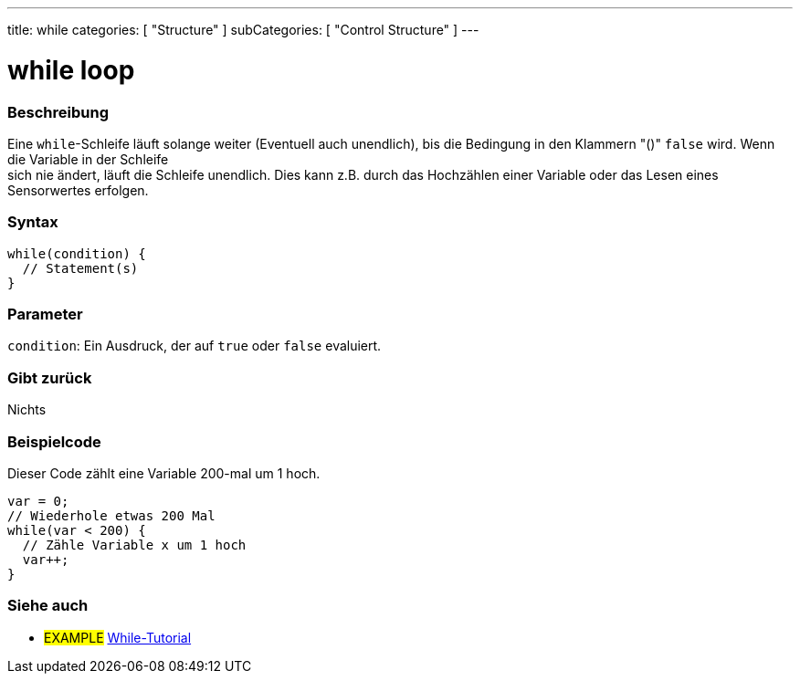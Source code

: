 ---
title: while
categories: [ "Structure" ]
subCategories: [ "Control Structure" ]
---





= while loop


// OVERVIEW SECTION STARTS
[#overview]
--

[float]
=== Beschreibung
[%hardbreaks]
Eine `while`-Schleife läuft solange weiter (Eventuell auch unendlich), bis die Bedingung in den Klammern "()" `false` wird. Wenn die Variable in der Schleife
sich nie ändert, läuft die Schleife unendlich. Dies kann z.B. durch das Hochzählen einer Variable oder das Lesen eines Sensorwertes erfolgen.

[float]
=== Syntax
[source,arduino]
----
while(condition) {
  // Statement(s)
}
----

[float]
=== Parameter
`condition`: Ein Ausdruck, der auf `true` oder `false` evaluiert.

[float]
=== Gibt zurück
Nichts

--
// OVERVIEW SECTION ENDS




// HOW TO USE SECTION STARTS
[#howtouse]
--

[float]
=== Beispielcode
// Describe what the example code is all about and add relevant code   ►►►►► THIS SECTION IS MANDATORY ◄◄◄◄◄
Dieser Code zählt eine Variable 200-mal um 1 hoch.

[source,arduino]
----
var = 0;
// Wiederhole etwas 200 Mal
while(var < 200) {
  // Zähle Variable x um 1 hoch
  var++;
}
----

--
// HOW TO USE SECTION ENDS



// SEE ALSO SECTION BEGINS
[#see_also]
--

[float]
=== Siehe auch

[role="language"]

[role="example"]
* #EXAMPLE#	https://arduino.cc/en/Tutorial/WhileLoop[While-Tutorial^]

--
// SEE ALSO SECTION ENDS
